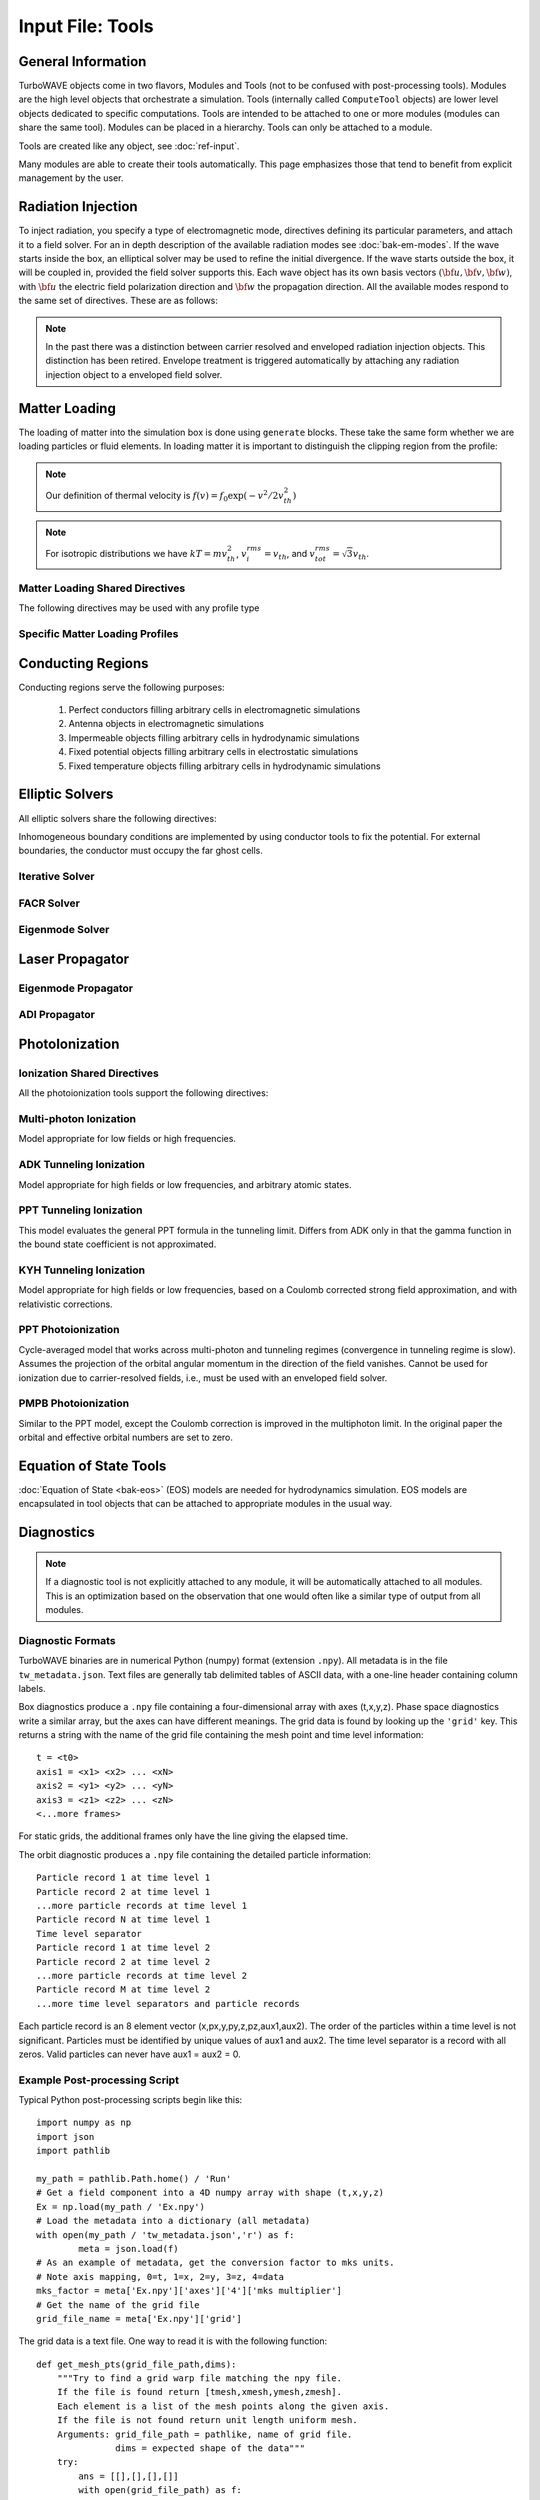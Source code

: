 Input File: Tools
=================

General Information
-------------------

TurboWAVE objects come in two flavors, Modules and Tools (not to be confused with post-processing tools).  Modules are the high level objects that orchestrate a simulation.  Tools (internally called ``ComputeTool`` objects) are lower level objects dedicated to specific computations. Tools are intended to be attached to one or more modules (modules can share the same tool).  Modules can be placed in a hierarchy.  Tools can only be attached to a module.

Tools are created like any object, see :doc:`ref-input`.

Many modules are able to create their tools automatically.  This page emphasizes those that tend to benefit from explicit management by the user.

.. _radiation:

Radiation Injection
-------------------

To inject radiation, you specify a type of electromagnetic mode, directives defining its particular parameters, and attach it to a field solver.  For an in depth description of the available radiation modes see :doc:`bak-em-modes`. If the wave starts inside the box, an elliptical solver may be used to refine the initial divergence. If the wave starts outside the box, it will be coupled in, provided the field solver supports this. Each wave object has its own basis vectors :math:`({\bf u},{\bf v},{\bf w})`, with :math:`{\bf u}` the electric field polarization direction and :math:`{\bf w}` the propagation direction. All the available modes respond to the same set of directives. These are as follows:

.. _wave-obj:
.. py:function:: new <key> [<name>] [for <module_name>] { <directives> }

	:param str key: The key determines the type of mode.  Valid keys are ``plane wave``, ``hermite gauss``, ``laguerre gauss``, ``bessel beam``, ``airy disc``, and ``multipole``.
	:param str module_name: Name given to a previously defined field solver module.
	:param block directives: The following directives are supported:

		.. py:function:: direction = ( nx , ny, nz )

			:param float nx: first component of :math:`{\bf w}` in standard basis.
			:param float ny: second component of :math:`{\bf w}` in standard basis.
			:param float nz: third component of :math:`{\bf w}` in standard basis.

		.. py:function:: a = ( ax , ay , az )

			If the peak vector potential is :math:`a_0`, then :math:`{\bf a} = a_0{\bf u}`.
			TurboWAVE will force transversality by making the replacement :math:`{\bf a} \rightarrow {\bf w}\times{\bf a}\times{\bf w}`

			:param float ax: first component of :math:`{\bf a}` in standard basis
			:param float ay: second component of :math:`{\bf a}` in standard basis
			:param float az: third component of :math:`{\bf a}` in standard basis

		.. py:function:: focus position = ( fx , fy , fz )

			:param float fx: first focal position coordinate in standard basis
			:param float fy: second focal position coordinate in standard basis
			:param float fz: third focal position coordinate in standard basis

		.. py:function:: w = w0

			:param float w0: central frequency of the wave

		.. py:function:: refractiveindex = n0

			:param float n0: refractive index in the starting medium

		.. py:function:: chirp = x

			:param float x: Multiply the amplitude by :math:`\exp (-i\chi t^2)`, with time referenced so that the center frequency occurs at the end of the risetime.  Up-chirp results from :math:`\chi>0`.  If you are trying to model the pulse from a grating compressor you may prefer to use a spectral phase.

		.. py:function:: spectral phase = { c2 , c3 , c4 , ... }

			Multiplies the pulse *spectrum* by :math:`\exp(i\varphi)`, where :math:`\varphi` is given by a Taylor expansion about the center frequency.  N.b. that applying this filter will change the pulse metrics.  Up-chirp results from :math:`c_2>0`.

			:param float cn: derivatives of the spectral phase, :math:`c_n = \partial^n_\omega \varphi(\omega)`.  Note that c0 and c1 are not used, since the effects would be redundant.

		.. py:function:: phase = p0

			:param float p0: phase shift in radians

		.. py:function:: delay = t0

			:param float t0: Front of wave reaches focus position after this amount of time

		.. py:function:: risetime = t1

		.. py:function:: holdtime = t2

		.. py:function:: falltime = t3

		.. py:function:: r0 = ( u0 , v0 )

			:param float u0: spot size at the vacuum waist in the :math:`{\bf u}` direction.  Note this is **not necessarily** the spot size in the first coordinate of the standard basis. Spot size is measured at :math:`1/e` point of the field amplitude.
			:param float v0: spot size in the :math:`{\bf v}` direction.

		.. py:function:: mode = ( mu , mv )

			Transverse mode numbers, different meanings depending on the mode type.

			:param int mu: mode number in the :math:`{\bf u}` direction
			:param int mv: mode number in the :math:`{\bf v}` direction

		.. py:function:: exponent = ( m , n )

			This directive applies only to the paraxial beam modes, Hermite and Laguerre.

			:param int m: exponent to use in transverse profile, default is 2 (standard Gaussian). If even induces order *m* supergaussian, if odd induces order *m+1* cosine.
			:param int n: If the mode is Hermite then *n* applies to the v-direction.  If it is Laguerre then *n* is ignored.

		.. py:function:: shape = pulse_shape

			:param enum pulse_shape: determines the shape of the pulse envelope, can be ``quintic`` (default), ``sin2``, ``sech``

		.. py:function:: boosted frame gamma = g

			:param float g: relativistic Lorentz factor of the boosted frame (default=1).  If g>1, turboWAVE will transform the wave into the boosted frame.  The parameters describing the wave should all be given in lab frame coordinates.  The grid coordinates are taken as the boosted frame.  At present this feature should only be used for paraxial modes propagating along the z-axis.

		.. py:function:: zones = z

			:param int z: create a superposition of transversely periodic modes across ``z`` zones in each dimension.  The number of zones should be odd, and large enough to span several spot sizes.  This is useful for boosted frame simulations where the Rayleigh length is much shorter than the pulse duration.

.. note::

	In the past there was a distinction between carrier resolved and enveloped radiation injection objects.  This distinction has been retired.  Envelope treatment is triggered automatically by attaching any radiation injection object to a enveloped field solver.

.. _matter-loading:

Matter Loading
--------------

The loading of matter into the simulation box is done using ``generate`` blocks.  These take the same form whether we are loading particles or fluid elements.  In loading matter it is important to distinguish the clipping region from the profile:

.. glossary::

	clipping region
		A clipping region is a filter that multiplies a physical quantity by zero outside the region, and unity inside.

	profile
		A profile is a spatial distribution of some intrinsic parameter such as density.

.. note::
	Our definition of thermal velocity is :math:`f(v) = f_0\exp(-v^2/2v_{th}^2)`

.. note::
	For isotropic distributions we have :math:`kT = mv_{th}^2`, :math:`v_i^{rms} = v_{th}`, and :math:`v_{tot}^{rms} = \sqrt{3}v_{th}`.

.. _matter-loading-shared:

Matter Loading Shared Directives
,,,,,,,,,,,,,,,,,,,,,,,,,,,,,,,,

The following directives may be used with any profile type

.. py:function:: clipping region = name

 	Load the matter only within the specified geometric region.  See :doc:`ref-geometry` for documentation on creating complex geometric regions.

	:param str name: the name of the geometric region to use

.. py:function:: position = ( x , y , z )

 	Specify where to put profile’s reference point, typically extremum of profile.  For piecewise profiles this is interpreted as a translation.

	.. tip::
		This does not affect the position of the clipping region, only the profile.

.. py:function:: euler angles = ( qx , qy , qz )

	Rotation of the profile about the profile position.

	.. tip::
		This does not affect the rotation of the clipping region, only the profile.

.. py:function:: temperature = T

 	:param float T: initial temperature of the matter

.. py:function:: thermal momentum = (pthx,pthy,pthz)

.. py:function:: drift momentum = (px,py,pz)

.. py:function:: loading = lmethod

 	:param enum lmethod: loading method.  takes values ``deterministic``, ``statistical``

.. py:function:: particle weight = wscheme

 	:param enum wscheme: takes values ``variable``, ``fixed``

.. py:function:: type = profile_type

	Matter loading encompasses mass, energy, and momentum.  The type of profile determines which quantity is loaded.

 	:param enum profile_type: takes values ``density``, ``energy``, ``px``, ``py``, ``pz``

.. py:function:: timing = timing_type

	:param enum timing_type: takes values ``triggered`` or ``maintained`` (default = triggered). Triggered profiles are additive.  Maintained profiles try to hold fixed conditions.

.. py:function:: t0 = start_time

	:param float start_time: time at which matter loading begins.

.. py:function:: t1 = stop_time

	:param float stop_time: time at which matter loading ends.  If timing is ``triggered`` this is ignored.

.. py:function:: boosted frame gamma = g

	:param float g: relativistic Lorentz factor of the boosted frame (default=1).  If g>1, turboWAVE will transform the profile and clipping region into the boosted frame.  The parameters describing the profile and region should all be given in lab frame coordinates.  The grid coordinates are taken as the boosted frame.  When using a boosted frame the ``neutralize`` top level directive must be ``false``.

Specific Matter Loading Profiles
,,,,,,,,,,,,,,,,,,,,,,,,,,,,,,,,

.. py:function:: generate uniform <name> { <directives> }

	Generate uniform density within the clipping region.

	:param str name: name of module defining type of matter to load.
	:param block directives: The following directives are supported:

		Shared directives: see :ref:`matter-loading-shared`

		.. py:function:: density = n0

			:param float n0: density to load


.. py:function:: generate piecewise <name> { <directives> }

	Generate piecewise varying density within the clipping region.  The total density is the product of 3 piecewise functions:

		:math:`n(x,y,z) = X(x)Y(y)Z(z)`

	:param str name: name of module defining type of matter to load.
	:param block directives: The following directives are supported:

		Shared directives: see :ref:`matter-loading-shared`

		.. py:function:: xpoints = x_list

			:param list x_list: Variable length list of floating point numbers giving the points at which :math:`X(x)` is known, e.g., ``{ 0 , 1.5 , 3.4 , 5.1 }``.

		.. py:function:: ypoints = y_list

			:param list y_list: Variable length list of floating point numbers giving the points at which :math:`Y(y)` is known, e.g., ``{ 0 , 1.5 , 3.4 , 5.1 }``.

		.. py:function:: zpoints = z_list

			:param list z_list: Variable length list of floating point numbers giving the points at which :math:`X(x)` is known, e.g., ``{ 0 , 1.5 , 3.4 , 5.1 }``.

		.. py:function:: xdensity = xd_list

			:param list xd_list: Variable length list of floating point numbers giving the values of :math:`X(x)` at the points listed with ``xpoints``.

		.. py:function:: ydensity = yd_list

			:param list yd_list: Variable length list of floating point numbers giving the values of :math:`Y(y)` at the points listed with ``ypoints``.

		.. py:function:: zdensity = zd_list

			:param list zd_list: Variable length list of floating point numbers giving the values of :math:`Z(z)` at the points listed with ``zpoints``.

		.. py:function:: shape = my_shape

			:param enum my_shape: ``quintic``, ``quartic``, ``triangle``

		.. py:function:: symmetry = sym

		 	:param enum sym: ``none``, ``cylindrical``, ``spherical``.  If cylindrical, x-profile is interpreted as radial, z-profile is axial, y is only used to define origin. If spherical, x-profile is radial, y and z are used only to define the origin.

		.. py:function:: mode number = nx ny nz

		 	Multiply final profile by :math:`\left[\cos(n_x x/2)\cos(n_y y/2)\cos(n_z z/2)\right]^2`

.. py:function:: generate channel <name> { <directives> }

	Generate density channel within the clipping region.  The defining formula is

		:math:`n(x,y,z) = Z(z)\left(n_0 + n_2\rho^2 + n_4\rho^4 + n_6\rho^6\right)`

		:math:`\rho = \sqrt{x^2 + y^2}`

		The matched beam condition for spot size :math:`\rho_0` is

		:math:`n_2 = 1/\pi r_e \rho_0^4`

		where :math:`r_e` is the classical electron radius, :math:`n_0` is arbitrary, and higher terms vanish.  The normalization is

		:math:`n_i \rightarrow \frac{n_i}{n} \left(\frac{c}{\omega}\right)^i`

		where :math:`\omega` is the unit frequency and :math:`n` is the unit density.  This leads to the matched beam condition in normalized units as

		:math:`n_2 = 4/\rho_0^4`

	:param str name: name of module defining type of matter to load.
	:param block directives: The following directives are supported:

		Shared directives:
			see :ref:`matter-loading-shared`

			piecewise profile :math:`Z(z)` function

			piecewise profile ``shape`` directive.

		.. py:function:: coefficients = n0 n2 n4 n6

			:param float n0: see :math:`n_0` in defining formula
			:param float n2: see :math:`n_2` in defining formula
			:param float n4: see :math:`n_4` in defining formula
			:param float n6: see :math:`n_6` in defining formula


.. py:function:: generate column <name> { <directives> }

	Generate density column within the clipping region.

		:math:`n(x,y,z) = Z(z)\exp(-x^2/\sigma_x^2 - y^2/\sigma_y^2)`

	:param str name: name of module defining type of matter to load.
	:param block directives: The following directives are supported:

		Shared directives:
			see :ref:`matter-loading-shared`

			piecewise profile :math:`Z(z)` function

			piecewise profile ``shape`` directive.

		.. py:function:: size = ( sx , sy , sz )

			:param float sx: radius of column, per :math:`\sigma_x` in defining formula.
			:param float sy: radius of column, per :math:`\sigma_y` in defining formula.
			:param float sz: ignored.

.. py:function:: generate gaussian <name> { <directives> }

	Generate a Gaussian ellipsoid within the clipping region.

		:math:`n(x,y,z) = n_0 \exp(-x^2/\sigma_x^2 - y^2/\sigma_y^2 - z^2/\sigma_z^2)`

	:param str name: name of module defining type of matter to load.
	:param block directives: The following directives are supported:

		Shared directives: see :ref:`matter-loading-shared`

		.. py:function:: density = n0

			:param float n0: peak density, per defining formula.

		.. py:function:: size = ( sx , sy , sz )

			:param float sx: :math:`\sigma_x` in defining formula.
			:param float sy: :math:`\sigma_y` in defining formula.
			:param float sz: :math:`\sigma_x` in defining formula.


.. _conductor:

Conducting Regions
------------------

Conducting regions serve the following purposes:

	1. Perfect conductors filling arbitrary cells in electromagnetic simulations
	2. Antenna objects in electromagnetic simulations
	3. Impermeable objects filling arbitrary cells in hydrodynamic simulations
	4. Fixed potential objects filling arbitrary cells in electrostatic simulations
	5. Fixed temperature objects filling arbitrary cells in hydrodynamic simulations

.. py:function:: new conductor [<name>] [for <module_name>] { <directives> }

	The electrostatic potential can be fixed within the conductor as

		:math:`\Phi(t) = \Phi_0 S(t) \cos(\omega t + \varphi)`

	The dipole radiator elements oscillate according to

		:math:`{\bf P}(t,x,y,z) = {\bf P}_0 S[T(t,x,y)] \sin[\omega T(t,x,y) + \varphi + {\bf k}_s \cdot {\bf r}]`

		:math:`T(t,x,y) = t + \frac{x^2+y^2}{2f}`

	:param str name: Name given to the conductor
	:param block directives: The following directives are supported:

		Shared directives:
			Temporal envelope :math:`S(t)` is derived from pulse shape parameters per :ref:`wave object <wave-obj>`

		.. py:function:: clipping region = name

			Rotation of clipping region also rotates current distribution

			:param str name: name of geometric region to use

		.. py:function:: temperature = T

			:param float T: The temperature of the conductor can be fixed at T, serving as a dirichlet boundary condition for heat equations. Note that parabolic solver tools default to a homogeneous neumann condition (no heat flow).

		.. py:function:: enable electrostatic = tst

			:param bool tst: this conductor will fix the potential

		.. py:function:: enable electromagnetic = tst

			:param bool tst: this conductor will reflect EM waves

		ANTENNA DIRECTIVES:
		Currents are driven with dipole oscillators.  This avoids problems with static field generation.  All the lists must be of equal length.  Each list element is an oscillator. The total current is the superposition of the current of each oscillator.

		.. py:function:: current type = curr_typ

		 	:param enum curr_typ: takes values ``electric``, ``magnetic``, or ``none``

		.. py:function:: potential = lst

			Determines :math:`\Phi_0` for each oscillator.

			:param list lst: variable length list of scalar potentials, e.g., ``{ 1.0 , 2.0 }``

		.. py:function:: px = lst1 , py = lst2 , pz = lst3

			Determines :math:`{\bf P}_0` for each oscillator.

		.. py:function:: w = w0

			Determines :math:`\omega` for each oscillator.

		.. py:function:: phase = p0

			Determines :math:`\varphi` for each oscillator.

		.. py:function:: f = f0

			:param float f0: Determines :math:`f` parameter that appears in :math:`T(t,x,y)`.  This is supposed to produce a focus at the corresponding distance from the antenna (default = infinity).

		.. py:function:: ks = ksx ksy ksz

		 	Apply linear phase variation to create tilted wave (default = 0).

		.. py:function:: gaussian size = ( sx , sy , sz )

			Apply a gaussian spatial weight to the oscillator amplitudes.

.. _elliptic:

Elliptic Solvers
----------------

All elliptic solvers share the following directives:

.. py:function:: <coord>boundary = ( <bc1> , <bc2> )

	:param enum coord: can be ``x``, ``y``, ``z``
	:param enum bc1: boundary condition on lower side, can be ``open``, ``dirichlet``, ``neumann``.
	:param enum bc2: boundary condition on lower side, can be ``open``, ``dirichlet``, ``neumann``.

Inhomogeneous boundary conditions are implemented by using conductor tools to fix the potential.  For external boundaries, the conductor must occupy the far ghost cells.

Iterative Solver
,,,,,,,,,,,,,,,,

.. py:function:: new iterative elliptic [<name>] [for <module_name>] { <directives> }

	Uses successive over-relaxation to iteratively solve the elliptic equation.  This solver is slow, but flexible.  There is no limit on the topology of the boundary conditions, and arbitrary coordinates are supported.  The following directives are supported:

		Shared directives: see base elliptic solver

		.. py:function:: tolerance = <tol>

			:param float tol: iterate until the residual is reduced to this level

		.. py:function:: overrelaxation = <ov>

			:param float ov: overrides the default overrelaxation parameter (not generally recommended)

FACR Solver
,,,,,,,,,,,,,,,,

.. py:function:: new facr elliptic [<name>] [for <module_name>] { <directives> }

	Uses Fourier analysis is in the transverse directions.  This solver is fast, but boundary conditions can only be imposed on constant z-surfaces, and Cartesian coordinates are required.  The following directives are supported:

		Shared directives: see base elliptic solver

Eigenmode Solver
,,,,,,,,,,,,,,,,

.. py:function:: new eigenmode elliptic [<name>] [for <module_name>] { <directives> }

	Uses generalized spectral resolution of the transverse coordinates.  This solver works in arbitrary coordinates, and is fast as long as the transverse modes are truncated.  Boundary conditions can only be imposed on constant z-surfaces.  The following directives are supported:

		Shared directives: see base elliptic solver

		.. py:function:: modes = <N>

			:param int N: The number of transverse modes to keep.  The modes are taken from an ordered list, sorted by magnitude of the eigenvalue.

.. _propagator:

Laser Propagator
----------------

Eigenmode Propagator
,,,,,,,,,,,,,,,,,,,,

.. py:function:: new eigenmode propagator [<name>] [for <module_name>] { <directives> }

	Uses generalized spectral resolution of the transverse coordinates.  This propagator works in arbitrary coordinates, and is fast as long as the transverse modes are truncated.  It has superior fidelity for highly dispersive systems.  The following directives are supported:

	.. py:function:: modes = <n>

		:param int n: maximum number of radial modes to keep (eigenmode propagator only)

	.. py:function:: damping time = <t>

		:param float t: e-folding time in the absorbing layers

	.. py:function:: absorbing layers = <l>

		:param int l: number of absorbing layers

ADI Propagator
,,,,,,,,,,,,,,,,,,,,

.. py:function:: new adi propagator [<name>] [for <module_name>] { <directives> }

	Uses alternating direction implicit method.  This is a fast propagator that works in arbitrary coordinates.  It has poor fidelity for highly dispersive systems.  There are no directives.

.. _ionization:

PhotoIonization
---------------

Ionization Shared Directives
,,,,,,,,,,,,,,,,,,,,,,,,,,,,

All the photoionization tools support the following directives:

.. py:function:: ionization potential = ip

	:param float ip: Ionization potential, units are specified as usual, e.g., ``ionization potential = 13.6 [eV]``

.. py:function:: saturated rate = sr

 	:param float sr: saturate the ionization rate at this value

.. py:function:: protons = np

 	:param int np: number of protons in nucleus (not needed for mpi model ; currently used to form residual charge only)

.. py:function:: electrons = ne

 	:param int ne: number of bound electrons (not needed for mpi model ; currently used to form residual charge only)

.. py:function:: ion species = is_name

	:param str is_name: name of a species to add a particle to upon ionization (usually positive charge)

.. py:function:: electron species = es_name

	:param str es_name: name of a species to add a particle to upon ionization (usually negative charge)

Multi-photon Ionization
,,,,,,,,,,,,,,,,,,,,,,,,

Model appropriate for low fields or high frequencies.

.. py:function:: new multiphoton ionization [<name>] [for <module_name>] { <directives> }

	The following directives are supported:

		Shared directives: see above

		.. py:function:: reference field = E0

		 	:param float E0: :math:`E_0`, where the MPI rate is proportional to :math:`(E/E_0)^{2l}`

ADK Tunneling Ionization
,,,,,,,,,,,,,,,,,,,,,,,,,

Model appropriate for high fields or low frequencies, and arbitrary atomic states.

.. py:function:: new adk ionization [<name>] [for <module_name>] { <directives> }

	The following directives are supported:

		Shared directives: see above

		.. py:function:: orbital number = l

			:param int l: the orbital quantum number of the state

		.. py:function:: orbital projection = m

			:param int m: the projection of the orbital quantum number in the direction of the field

		.. py:function:: effective orbital number = lstar

			:param float lstar: effective orbital quantum number

PPT Tunneling Ionization
,,,,,,,,,,,,,,,,,,,,,,,,,,,,

This model evaluates the general PPT formula in the tunneling limit.  Differs from ADK only in that the gamma function in the bound state coefficient is not approximated.

.. py:function:: new ppt tunneling [<name>] [for <module_name>] { <directives> }

	The following directives are supported:

		Shared directives: see above

		.. py:function:: orbital number = l

			:param int l: the orbital quantum number of the state

		.. py:function:: orbital projection = m

			:param int m: the projection of the orbital quantum number in the direction of the field

		.. py:function:: effective orbital number = lstar

			:param float lstar: effective orbital quantum number

KYH Tunneling Ionization
,,,,,,,,,,,,,,,,,,,,,,,,,,,,

Model appropriate for high fields or low frequencies, based on a Coulomb corrected strong field approximation, and with relativistic corrections.

.. py:function:: new kyh ionization [<name>] [for <module_name>] { <directives> }

	The following directives are supported:

		Shared directives: see above

PPT Photoionization
,,,,,,,,,,,,,,,,,,,,

Cycle-averaged model that works across multi-photon and tunneling regimes (convergence in tunneling regime is slow).  Assumes the projection of the orbital angular momentum in the direction of the field vanishes. Cannot be used for ionization due to carrier-resolved fields, i.e., must be used with an enveloped field solver.

.. py:function:: new ppt ionization [<name>] [for <module_name>] { <directives> }

	The following directives are supported:

		Shared directives: see above

		.. py:function:: orbital number = l

			:param int l: the orbital quantum number of the state

		.. py:function:: effective orbital number = lstar

			:param float lstar: effective orbital quantum number

		.. py:function:: terms = n

			:param int n: number of terms to keep in the PPT expansion.

PMPB Photoionization
,,,,,,,,,,,,,,,,,,,,

Similar to the PPT model, except the Coulomb correction is improved in the multiphoton limit.  In the original paper the orbital and effective orbital numbers are set to zero.

.. py:function:: new pmpb ionization [<name>] [for <module_name>] { <directives> }

	The following directives are supported:

		Shared directives: see above

		.. py:function:: orbital number = l

			:param int l: the orbital quantum number of the state

		.. py:function:: effective orbital number = lstar

			:param float lstar: effective orbital quantum number

		.. py:function:: terms = n

			:param int n: number of terms to keep in the PPT expansion.

.. _eos:

Equation of State Tools
-----------------------

:doc:`Equation of State <bak-eos>` (EOS) models are needed for hydrodynamics simulation.  EOS models are encapsulated in tool objects that can be attached to appropriate modules in the usual way.

.. py:function:: new eos ideal gas tool [<name>] [for <module_name>] { <directives> }

	Directs a module to use the ideal gas equation of state.  No directives.

.. py:function:: new eos hot electrons [<name>] [for <module_name>] { <directives> }

	Directs a module to use the ideal gas equation of state along with Braginskii electron transport coefficients.  No directives.

.. py:function:: new eos simple mie gruneisen [<name>] [for <module_name>] { <directives> }

	Directs a module to use the simplified mie-gruneisen equation of state.  The following directives are supported:

		.. py:function:: gruneisen parameter = grun

			:param float grun: the gruneisen parameter relating density, temperature, and pressure

.. py:function:: new eos linear mie gruneisen [<name>] [for <module_name>] { <directives> }

	Directs a module to use the linear Hugoniot-based mie-gruneisen equation of state.

	The following directives are supported:

		.. py:function:: gruneisen parameter = grun

			:param float grun: the gruneisen parameter relating density, temperature, and pressure

		.. py:function:: reference density = nref

			:param float nref: the reference density for the Hugoniot data

		.. py:function:: hugoniot intercept = c0

			:param float c0: y-intercept of the Hugoniot curve, typically the speed of sound

		.. py:function:: hugoniot slope = s1

			:param float s1: slope of the Hugoniot curve at the reference density

Diagnostics
------------

.. Note::

	If a diagnostic tool is not explicitly attached to any module, it will be automatically attached to all modules.  This is an optimization based on the observation that one would often like a similar type of output from all modules.

Diagnostic Formats
,,,,,,,,,,,,,,,,,,

TurboWAVE binaries are in numerical Python (numpy) format (extension ``.npy``). All metadata is in the file ``tw_metadata.json``. Text files are generally tab delimited tables of ASCII data, with a one-line header containing column labels.

.. highlight:: none

Box diagnostics produce a ``.npy`` file containing a four-dimensional array with axes (t,x,y,z).  Phase space diagnostics write a similar array, but the axes can have different meanings.  The grid data is found by looking up the ``'grid'`` key.  This returns a string with the name of the grid file containing the mesh point and time level information::

	t = <t0>
	axis1 = <x1> <x2> ... <xN>
	axis2 = <y1> <y2> ... <yN>
	axis3 = <z1> <z2> ... <zN>
	<...more frames>

For static grids, the additional frames only have the line giving the elapsed time.

The orbit diagnostic produces a ``.npy`` file containing the detailed particle information::

	Particle record 1 at time level 1
	Particle record 2 at time level 1
	...more particle records at time level 1
	Particle record N at time level 1
	Time level separator
	Particle record 1 at time level 2
	Particle record 2 at time level 2
	...more particle records at time level 2
	Particle record M at time level 2
	...more time level separators and particle records

Each particle record is an 8 element vector (x,px,y,py,z,pz,aux1,aux2).
The order of the particles within a time level is not significant.
Particles must be identified by unique values of aux1 and aux2.
The time level separator is a record with all zeros.
Valid particles can never have aux1 = aux2 = 0.

Example Post-processing Script
,,,,,,,,,,,,,,,,,,,,,,,,,,,,,,

.. highlight:: python

Typical Python post-processing scripts begin like this::

	import numpy as np
	import json
	import pathlib

	my_path = pathlib.Path.home() / 'Run'
	# Get a field component into a 4D numpy array with shape (t,x,y,z)
	Ex = np.load(my_path / 'Ex.npy')
	# Load the metadata into a dictionary (all metadata)
	with open(my_path / 'tw_metadata.json','r') as f:
		meta = json.load(f)
	# As an example of metadata, get the conversion factor to mks units.
	# Note axis mapping, 0=t, 1=x, 2=y, 3=z, 4=data
	mks_factor = meta['Ex.npy']['axes']['4']['mks multiplier']
	# Get the name of the grid file
	grid_file_name = meta['Ex.npy']['grid']

The grid data is a text file.  One way to read it is with the following function::

	def get_mesh_pts(grid_file_path,dims):
	    """Try to find a grid warp file matching the npy file.
	    If the file is found return [tmesh,xmesh,ymesh,zmesh].
	    Each element is a list of the mesh points along the given axis.
	    If the file is not found return unit length uniform mesh.
	    Arguments: grid_file_path = pathlike, name of grid file.
	               dims = expected shape of the data"""
	    try:
	        ans = [[],[],[],[]]
	        with open(grid_file_path) as f:
	            for line in f:
	                l = line.split(' ')
	                if l[0]=='t':
	                    ans[0] += [np.float(l[-1])]
	                if l[0]=='axis1' and len(ans[1])==0:
	                    ans[1] = [np.float(x) for x in l[2:]]
	                if l[0]=='axis2' and len(ans[2])==0:
	                    ans[2] = [np.float(x) for x in l[2:]]
	                if l[0]=='axis3' and len(ans[3])==0:
	                    ans[3] = [np.float(x) for x in l[2:]]
	        if len(ans[0])==dims[0] and len(ans[1])==dims[1] and len(ans[2])==dims[2] and len(ans[3])==dims[3]:
	            return [np.array(ans[0]),np.array(ans[1]),np.array(ans[2]),np.array(ans[3])]
	        else:
	            warnings.warn('Grid file found but wrong dimensions ('+grid_file_path+').')
	            return [np.linspace(0.0,1.0,dims[i]) for i in range(4)]
	    except:
	        warnings.warn('No grid file found ('+grid_file_path+').')
	        return [np.linspace(0.0,1.0,dims[i]) for i in range(4)]

.. _diagnostics-shared:

Diagnostics Shared Directives
,,,,,,,,,,,,,,,,,,,,,,,,,,,,,,,,

The following directives may be used with any diagnostic

.. py:function:: filename = f

	:param str f: name of the file to write. Actual file names may be prepended with the name of some subset of the overall data associated with the diagnostic (some diagnostics write multiple files).  This may be postpended with a filename extension such as ``.txt`` or ``.npy``.  The special name ``full`` causes the files to have only the prepended string and the extension in their names.  This is the default.

.. py:function:: clipping region = name

 	write data only within the specified geometric region.  See :doc:`ref-geometry` for documentation on creating complex geometric regions.  For some diagnostics there is a restriction on the complexity of the region.

	:param str name: the name of the geometric region to use

.. py:function:: t0 = start_time

	:param float start_time: time at which diagnostic write-out begins (default=0).

.. py:function:: t1 = stop_time

	:param float stop_time: time after which diagnostic write-out ends (default=infinity).

.. py:function:: period = steps

	:param int steps: number of simulation cycles between write-outs.

.. py:function:: time period = duration

	:param float duration: simulated time between write-outs, overrides ``period`` if specified.  If an adaptive time step is in use, this can approximate uniform spacing of write-outs.

.. py:function:: galilean velocity = (vx,vy,vz)

	Transform output to a Galilean frame, i.e., :math:`{\bf r}' = {\bf r} - {\bf v}t`.  This transformation can be combined with a boosted frame.

	:param float vx: x-component of the galilean transformation velocity
	:param float vy: y-component of the galilean transformation velocity
	:param float vz: z-component of the galilean transformation velocity

.. py:function:: boosted frame gamma = g

	:param float g: Lorentz factor associated with a boosted frame (default=1).  This is a request to unboost data generated in a boosted frame. As of this writing it is only implemented for orbit and phase space diagnostics, and there are some limitations (see below).

.. _specific-diagnostics:

Specific Diagnostics
,,,,,,,,,,,,,,,,,,,,

.. py:function:: new box diagnostic [<name>] [for <module_name>] { <directives> }

	Write out grid data as sequence of frames.  Clipping region must be a simple box.
	This diagnostic produces several files per module, by default.

	:param block directives: The following directives are supported:

		Shared directives: see :ref:`diagnostics-shared`

		.. py:function:: average = tst

			:param bool tst: average over sub-grid, or not.  If not, diagnose lower corner cell only.

		.. py:function:: skip = ( sx , sy , sz )

			Defines a reduced grid produced by downsampling the full grid.  The reduction factor is the product of the three skipping parameters.  Note the centroid of the sampling points is shifted.

			:param int sx: advance this many cells in the x-direction between writes
			:param int sy: advance this many cells in the y-direction between writes
			:param int sz: advance this many cells in the z-direction between writes

		.. py:function:: reports = { <fields> }

			:param list fields: Put a list of fields to get restricted output.  If omitted then all available fields are written.


.. py:function:: new energy diagnostic [<name>] [for <module_name>] { <directives> }

	Diagnostic of volume integrated quantities.  Normalization includes the unit of particle number.

	:param block directives: The following directives are supported:

		Shared directives: see :ref:`diagnostics-shared`

		.. py:function:: precision = digits

		 	:param int digits: number of digits used to represent each result


.. py:function:: new point diagnostic [<name>] [for <module_name>] { <directives> }

	Diagnostic to write out grid data at a specific point.

	:param block directives: The following directives are supported:

		Shared directives: see :ref:`diagnostics-shared`

		.. py:function:: point = (Px,Py,Pz)

			Coordinates of the point to diagnose.  This is subject to the Galilean transformation (see :ref:`diagnostics-shared`).

.. py:function:: new phase space diagnostic [<name>] [for <module_name>] { <directives> }

	Diagnostic to write out up to 3D phase space projections.  Setting a dimension to 1 produces a lower dimensional projection.  The ``boosted frame gamma`` parameter can be used to put the data in the lab frame.  It is important to note that if this is done, the frame write-out index still slices time in the boosted frame.  On the other hand, explicit time axes are properly transformed.

	:param str species_name: the name of the species to diagnose
	:param block directives: The following directives are supported:

		Shared directives: see :ref:`diagnostics-shared`

		.. py:function:: axes = (ax1,ax2,ax3)

			Determines the axes of the phase space.  Axes can be any of ``t``, ``x``, ``y``, ``z``, ``mass``, ``px``, ``py``, ``pz``, ``g``, ``gbx``, ``gby``, ``gbz``.  If a dimension collapses to 1, the axis is ignored, but still must be specified.

			:param enum ax1: the phase space variable to associate with axis 1
			:param enum ax2: the phase space variable to associate with axis 2
			:param enum ax3: the phase space variable to associate with axis 3

		.. py:function:: dimensions = (N1,N2,N3)

			:param int N1: cells along axis 1
			:param int N2: cells along axis 2
			:param int N3: cells along axis 3

		.. py:function:: bounds = (x0,x1,y0,y1,z0,z1)

			Boundaries of the interrogation region.  In boosted frame simulations, these can be specified in the lab frame by setting ``boosted frame gamma``.

			:param float x0: lower bound for axis 1
			:param float x1: upper bound for axis 1
			:param float y0: lower bound for axis 2
			:param float y1: upper bound for axis 2
			:param float z0: lower bound for axis 3
			:param float z1: upper bound for axis 3

		.. py:function:: accumulate = acc

			:param bool acc: if true the phase space data accumulates, otherwise write-out frames are resolved (default=false).  This is especially useful for boosted frames.


.. py:function:: new orbit diagnostic [<name>] [for <module_name>]

	Diagnostic to write out full phase space data of the particles.  In boosted frame simulations, data can be put in the lab frame by setting ``boosted frame gamma``.  Note however that the time separators in the data file lose their meaning in this case.

	.. caution::
		Orbit diagnostics can create excessively large files if not used carefully.  To avoid this, define a species with a small number of test particles and use this on them.

	:param str species_name: the name of the species to diagnose
	:param block directives: The following directives are supported:

		Shared directives: see :ref:`diagnostics-shared`

		.. py:function:: minimum gamma = gmin

			:param float gmin: only save data for particles with gamma greater than this.  In boosted frame simulations, this can be specified in the lab frame by setting ``boosted frame gamma``.
